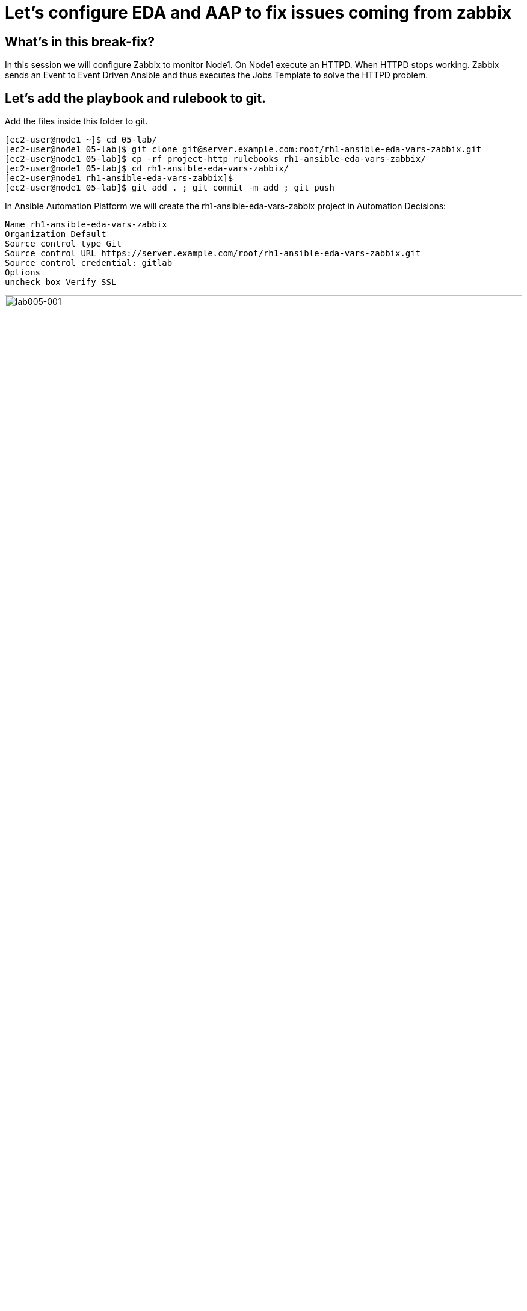 = Let's configure EDA and AAP to fix issues coming from zabbix

[#in_this_bfx]
== What’s in this break-fix?

In this session we will configure Zabbix to monitor Node1. On Node1 execute an HTTPD. When HTTPD stops working. Zabbix sends an Event to Event Driven Ansible and thus executes the Jobs Template to solve the HTTPD problem.

== Let's add the playbook and rulebook to git.

Add the files inside this folder to git.

[source,bash]
----
[ec2-user@node1 ~]$ cd 05-lab/
[ec2-user@node1 05-lab]$ git clone git@server.example.com:root/rh1-ansible-eda-vars-zabbix.git
[ec2-user@node1 05-lab]$ cp -rf project-http rulebooks rh1-ansible-eda-vars-zabbix/
[ec2-user@node1 05-lab]$ cd rh1-ansible-eda-vars-zabbix/
[ec2-user@node1 rh1-ansible-eda-vars-zabbix]$
[ec2-user@node1 05-lab]$ git add . ; git commit -m add ; git push
----

In Ansible Automation Platform we will create the rh1-ansible-eda-vars-zabbix project in Automation Decisions:


[source,bash]
----

Name rh1-ansible-eda-vars-zabbix
Organization Default
Source control type Git
Source control URL https://server.example.com/root/rh1-ansible-eda-vars-zabbix.git
Source control credential: gitlab
Options
uncheck box Verify SSL
----

image::lab005-001.jpg[lab005-001,100%,100%]

Let's make sure the project Success syncs

image::lab005-000.jpg[lab005-000,100%,100%]


After creating the project in Automation Decision, let's create the rulebook:

Click on Create rulebook activation:


image::lab005-004.jpg[lab005-004,100%,100%]

Add the following information:

[source,bash]
----
Name: rh1-ansible-eda-vars-zabbix
Organization: Default
Project: rh1-ansible-eda-vars-zabbix
Rulebook: webhook-zabbix.yml
Credential: AAP
Decision Enviroment: Default Decision Enviroment
Log Level: Debug
Now click on Create rulebook activation
----

image::lab005-005.jpg[lab005-005,100%,100%]

Now click on Create rulebook activation

Validate if the rulebook is running:

Details of how we created the Rulebook:

image::lab005-008.jpg[lab005-008,100%,100%]

Click on History to see the issue:

image::lab005-009.jpg[lab005-009,100%,100%]

Rulebook will fail to start due to port conflict. Let's stop eda-debug rulebook.

Click Rulebook action in blue:

image::lab005-010.jpg[lab005-010,100%,100%]

Check Box:
Yes, I confirm that I want to disable these rulebook activations.

image::lab005-011.jpg[lab005-011,100%,100%]

Click on Disable rulebook activations

image::lab005-012.jpg[lab005-012,100%,100%]

Disable Rulebook activation successfully:

image::lab005-013.jpg[lab005-013,100%,100%]


Now the rh1-ansible-eda-vars-zabbix rulebook will be able to start.


== Let's now configure the APP Controller.

Let's create the rh1-ansible-eda-vars-zabbix project.

[source,bash]
----
name: rh1-ansible-eda-vars-zabbix
Organization: Default
Source Control type: git
Source control URL: https://server.example.com/root/rh1-ansible-eda-vars-zabbix.git
Source control Credential: gitlab
Check box: 
    Clean, 
    Update revision on launch 
    Delete
----

image::lab005-022.jpg[lab005-022,100%,100%]

Click on Create project.

Let's create the project-http inventory containing only the host localhost:

[source,bash]
----
Name: project-http
Organization: Default
----


image::lab005-015.jpg[lab005-015,100%,100%]

Let's click on Create Host:

image::lab005-016.jpg[lab005-016,100%,100%]

Now let's add the host localhost:

[source,bash]
----
Name: localhost
----



image::lab005-017.jpg[lab005-017,100%,100%]

Let's click on Create Host:


Let's create the job_template:
Let's go to the Automation Execution section in Templates > Create Template > Create job Template:

image::lab005-014.jpg[lab005-014,100%,100%]


[source,bash]
----
Name: project-http
Project: rh1-ansible-eda-vars-zabbix
Playbook: project-http/playbook.yml
Credentials: ec2-user
Inventory: project-http
----

The big problem is creating the correct regular expression for the payload to execute.

Now it's time to edit the rh1-ansible-eda-vars-zabbix/rulebooks/webhook-zabbix.yml file and find the correct expression.


[source,yml]
----
---
- name: Listen for events on a webhook
  hosts: all
  sources:
    - ansible.eda.webhook:
        host: 0.0.0.0
        port: 5000
  rules:
    - name: Zabbix Apache 
      condition: event.payload.event_name == "Apache: Service is down"
      action:
        run_job_template:
          name: projeto-http
          organization: Default
          job_args:
            extra_vars:
              hosts_update: "{{ event.payload.host_host }}"

----

You only need to edit this line:

[source,bash]
----
condition: event.payload.event_name == "Apache: Service is down"
----

== Let's test Zabbix alerts:

To do this. Let's stop httpd on node1 and validate in zabbix the sending of the alert.

Let's stop the server's httpd:

[source,bash]
----
sudo systemctl stop httpd
----

Now Zabbix will send the notification to Ansible Event Driven:

image::lab005-023.jpg[lab005-023,100%,100%]

And Check if the job ran successfully:

image::lab005-020.jpg[lab005-020,100%,100%]

Now we can see the logs in Ansible Event Driven


'''

**PAUSE**

'''

== Before moving ahead 

=== Please take a moment to solve the challenge on your own.

**The real value of this activity lies in your effort to troubleshoot independently.**

**Once you have tried, continue to the next section for guided steps to verify your approach or learn an alternate solution.**

'''

**CONTINUE**

'''

[#guided_solution]
== Guided solution

. Disable eda-debug rulebook.

. Rulebook will fail to start due to port conflict. Let's stop eda-debug rulebook.

. Remember to put the host in disabled mode inside the inventory:
 
image::lab005-018.jpg[lab005-018,100%,100%]

. Mark the Extra variable check box as Prompt on launch

image::lab005-019.jpg[lab005-019,100%,100%]

. Before stopping Apache service. Need to remove remote_user: root 

. Change the condition line in the rulebooks/webhook-zabbix.yml file

[source,bash]
----
condition: event.payload.event_name is regex("Apache.*Service is down", ignorecase=true)
----

[source,bash]
----
cd 05-lab/
cd rh1-ansible-eda-vars-zabbix/
vim project-http/playbook.yml
git add . ; git commit -m add ; git push
----

.Output
----
[ec2-user@node1 ~]$ cd 05-lab/
[ec2-user@node1 05-lab]$ cd rh1-ansible-eda-vars-zabbix/
[ec2-user@node1 rh1-ansible-eda-vars-zabbix]$
[ec2-user@node1 rh1-ansible-eda-vars-zabbix]$ vim project-http/playbook.yml
[ec2-user@node1 05-lab]$ git add . ; git commit -m add ; git push
----